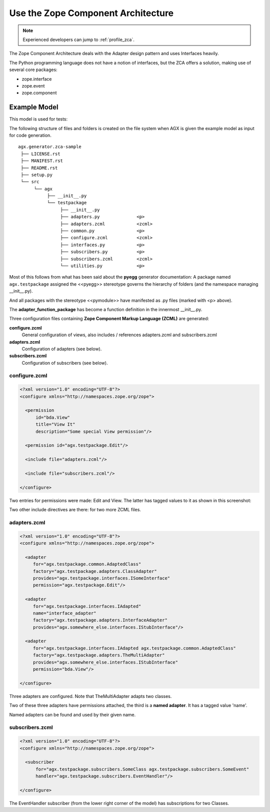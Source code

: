 ====================================
Use the Zope Component Architecture
====================================

.. note::

  Experienced developers can jump to :ref:`profile_zca`.


The Zope Component Architecture
deals with the Adapter design pattern and uses Interfaces heavily.

The Python programming language does not have a notion of interfaces, but the
ZCA offers a solution, making use of several core packages:

- zope.interface

- zope.event

- zope.component



Example Model
--------------

This model is used for tests:

.. image:: agx.generator.zca-sample.png
   :scale: 50%


The following structure of files and folders is created on the file system when
AGX is given the example model as input for code generation.
::


   agx.generator.zca-sample
    ├── LICENSE.rst
    ├── MANIFEST.rst
    ├── README.rst
    ├── setup.py
    └── src
         └── agx
              ├── __init__.py
              └── testpackage
                   ├── __init__.py
                   ├── adapters.py              <p>
                   ├── adapters.zcml            <zcml>
                   ├── common.py                <p>
                   ├── configure.zcml           <zcml>
                   ├── interfaces.py            <p>
                   ├── subscribers.py           <p>
                   ├── subscribers.zcml         <zcml>
                   └── utilities.py             <p>

Most of this follows from what has been said about the **pyegg** generator
documentation: A package named ``agx.testpackage`` assigned the <<pyegg>>
stereotype governs the hierarchy of folders (and the namespace managing __init__.py).

And all packages with the stereotype <<pymodule>> have manifested as .py files
(marked with <p> above).

The **adapter_function_package** has become a function definition in the
innermost __init__.py.


Three configuration files containing **Zope Component Markup Language (ZCML)** are generated:

**configure.zcml**
   General configuration of views, also includes / references adapters.zcml and subscribers.zcml

**adapters.zcml**
   Configuration of adapters (see below).

**subscribers.zcml**
   Configuration of subscribers (see below).

configure.zcml
~~~~~~~~~~~~~~~

.. code-block:: xml

   <?xml version="1.0" encoding="UTF-8"?>
   <configure xmlns="http://namespaces.zope.org/zope">

     <permission
         id="bda.View"
         title="View It"
         description="Some special View permission"/>

     <permission id="agx.testpackage.Edit"/>

     <include file="adapters.zcml"/>

     <include file="subscribers.zcml"/>

   </configure>


Two entries for permissions were made: Edit and View.
The latter has tagged values to it as shown in this screenshot:

.. image:: model_axg-generator-zca_tagged_values.png
   :scale: 50%

Two other include directives are there: for two more ZCML files.


adapters.zcml
~~~~~~~~~~~~~~

.. code-block:: xml

   <?xml version="1.0" encoding="UTF-8"?>
   <configure xmlns="http://namespaces.zope.org/zope">

     <adapter
        for="agx.testpackage.common.AdaptedClass"
        factory="agx.testpackage.adapters.ClassAdapter"
        provides="agx.testpackage.interfaces.ISomeInterface"
        permission="agx.testpackage.Edit"/>

     <adapter
        for="agx.testpackage.interfaces.IAdapted"
        name="interface_adapter"
        factory="agx.testpackage.adapters.InterfaceAdapter"
        provides="agx.somewhere_else.interfaces.IStubInterface"/>

     <adapter
        for="agx.testpackage.interfaces.IAdapted agx.testpackage.common.AdaptedClass"
        factory="agx.testpackage.adapters.TheMultiAdapter"
        provides="agx.somewhere_else.interfaces.IStubInterface"
        permission="bda.View"/>

   </configure>


Three adapters are configured. Note that TheMultiAdapter adapts two classes.

Two of these three adapters have permissions attached,
the third is a **named adapter**. It has a tagged value 'name'.

Named adapters can be found and used by their given name.




subscribers.zcml
~~~~~~~~~~~~~~~~~


.. code-block:: xml

   <?xml version="1.0" encoding="UTF-8"?>
   <configure xmlns="http://namespaces.zope.org/zope">

     <subscriber
         for="agx.testpackage.subscribers.SomeClass agx.testpackage.subscribers.SomeEvent"
         handler="agx.testpackage.subscribers.EventHandler"/>

   </configure>


The EventHandler subscriber (from the lower right corner of the model)
has subscriptions for two Classes.
